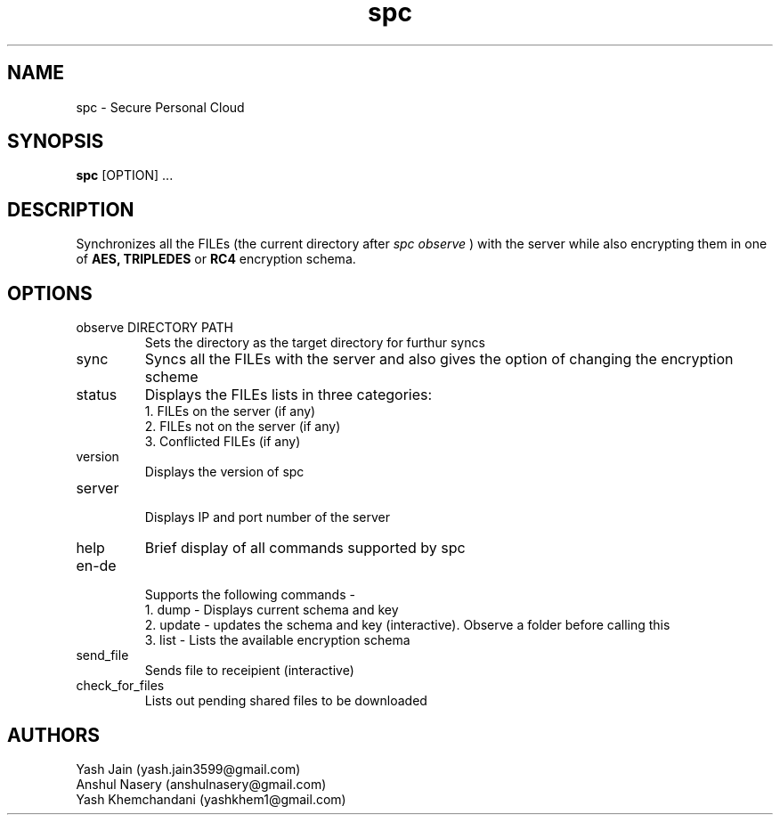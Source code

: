 .TH spc 1 "23 November 2018" "version 1.0"
.SH NAME
spc - Secure Personal Cloud
.SH SYNOPSIS
.B spc 
[OPTION] ...
.SH DESCRIPTION
Synchronizes all the FILEs (the current directory after
.I "spc observe"
) with the server while also encrypting them in one of
.B AES, 
.B TRIPLEDES
or
.B RC4
encryption schema.
.SH OPTIONS
.IP "observe DIRECTORY PATH"	
Sets the directory as the target directory for furthur syncs
.IP sync
Syncs all the FILEs with the server and also gives the option of changing the encryption scheme
.IP status
Displays the FILEs lists in three categories:
.br 
1. FILEs on the server (if any)
.br
2. FILEs not on the server (if any)
.br
3. Conflicted FILEs (if any)
.IP version
Displays the version of spc
.IP server
.br
Displays IP and port number of the server 
.IP help
Brief display of all commands supported by spc
.IP en-de
.br
Supports the following commands - 
.br
1. dump - Displays current schema and key
.br
2. update - updates the schema and key (interactive). Observe a folder before calling this
.br
3. list - Lists the available encryption schema
.IP send_file
.br
Sends file to receipient (interactive)
.IP check_for_files
.br
Lists out pending shared files to be downloaded
.SH AUTHORS
Yash Jain (yash.jain3599@gmail.com)
.br
Anshul Nasery (anshulnasery@gmail.com)
.br
Yash Khemchandani (yashkhem1@gmail.com)






